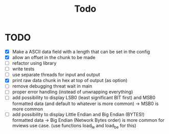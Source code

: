 #+title: Todo
* TODO
- [X] Make a ASCII data field with a length that can be set in the config
- [X] allow an offset in the chunk to be made
- [ ] refactor using library
- [ ] write tests
- [ ] use separate threads for input and output
- [X] print raw data chunk in hex at top of output (as option)
- [ ] remove debugging threat wait in main
- [ ] proper error handling (instead of unwrapping everything)
- [ ] add possibility to display LSB0 (least significant BIT first) and MSB0 formatted data (and default to whatever is more common) -> MSB0 is more common
- [ ] add possibility to display Little Endian and Big Endian (BYTES!) formatted data -> Big Endian (Network Bytes order) is more common for mviews use case. (use functions load_le and load_be for this)
